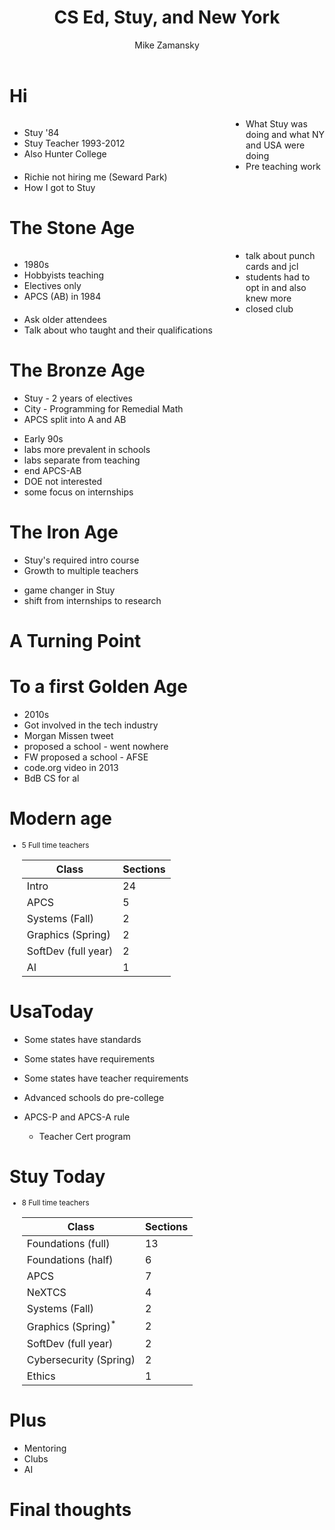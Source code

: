 #+REVEAL_ROOT: ../reveal-root
#+REVEAL_THEME: serif
#+OPTIONS: toc:nil num:nil date:nil email:t 
#+OPTIONS: reveal_title_slide:"<h3>%t</h3><br><h3>%a<br>zamansky@gmail.com</h3><h3>cestlaz.github.io</h3>"
#+TITLE:  CS Ed, Stuy, and New York
#+AUTHOR: Mike Zamansky
#+EMAIL: Email: zamansky@gmail.com<br>Twitter: @zamansky

#+BEGIN_EXPORT html
<style>

#left {
  left:-8.33%;
  text-align: left;
  float: left;
  width:75%;
  z-index:-10;
}

#right {
  left:31.25%;
  top: 75px;
  float: right;
  text-align: right;
  z-index:-10;
  width:25%;
}
</style>
#+END_EXPORT

* Hi
#+begin_export html
<div id="right">
<img height="200" src="punch-card.jpg">
</div>
#+end_export

#+begin_export html
<div id="left">
#+end_export
- Stuy '84
- Stuy Teacher 1993-2012
- Also Hunter College
#+begin_export html
</div>
#+end_export
#+BEGIN_NOTES
- What Stuy was doing and what NY and USA were doing
- Pre teaching work
- Richie not hiring me (Seward Park)
- How I got to Stuy
#+END_NOTES

* The Stone Age
#+begin_export html

<div id="left">
<ul>
<li> 1980s
<li> Hobbyists teaching
<li> Electives only
<li> APCS (AB) in 1984

</ul>
</div>



<div id="right">  
<img height="200" src="ibm-1130.jpg">

</div>

#+END_EXPORT
#+BEGIN_NOTES
- talk about punch cards and jcl
- students had to opt in and also knew more
- closed club
- Ask older attendees
- Talk about who taught and their qualifications
#+END_NOTES

* The Bronze Age
#+begin_export html
<img height="200" src="book-cover.jpg">
#+end_export
- Stuy - 2 years of electives
- City - Programming for  Remedial Math  
- APCS split into A and AB
#+BEGIN_NOTES
- Early 90s
- labs more prevalent in schools
- labs separate from teaching
- end  APCS-AB 
- DOE not interested
- some focus on internships
#+END_NOTES

* The Iron Age
- Stuy's required intro course
- Growth to multiple teachers  
#+BEGIN_NOTES
- game changer in Stuy
- shift from internships to research
#+END_NOTES
* A Turning Point
#+REVEAL_HTML: <div class="column" style="width: 75%">
[[file:avc1.png]]
#+REVEAL_HTML: </div>
* To a first Golden Age
#+REVEAL_HTML: <div class="column" style="width: 75%">
[[file:avc2.png]]
#+REVEAL_HTML: </div>
#+BEGIN_NOTES
- 2010s
- Got involved in the tech industry
- Morgan Missen tweet
- proposed a school - went nowhere
- FW proposed a school - AFSE
- code.org video in 2013
- BdB CS for al    
#+END_NOTES
* Modern age
#+begin_export html
<small>
#+end_export
- 5 Full time teachers
  | Class               | Sections |
  |---------------------+----------|
  | Intro               |       24 |
  | APCS                |        5 |
  | Systems (Fall)      |        2 |
  | Graphics (Spring)   |        2 |
  | SoftDev (full year) |        2 |
  | AI                  |        1 |
  
#+begin_export html
</small>
#+end_export




* UsaToday
- Some states have standards
- Some states have requirements
- Some states have teacher requirements
- Advanced schools do pre-college
- APCS-P and APCS-A rule
  #+BEGIN_NOTES
  - Teacher Cert program 
  #+END_NOTES
* Stuy Today
#+begin_export html
<small>
#+end_export
- 8 Full time teachers
  | Class                  | Sections |
  |------------------------+----------|
  | Foundations (full)     |       13 |
  | Foundations (half)     |        6 |
  | APCS                   |        7 |
  | NeXTCS                 |        4 |
  | Systems (Fall)         |        2 |
  | Graphics (Spring)^*     |        2 |
  | SoftDev (full year)    |        2 |
  | Cybersecurity (Spring) |        2 |
  | Ethics                 |        1 |
  
#+begin_export html
</small>
#+end_export
* Plus
- Mentoring
- Clubs
- AI
* Final thoughts 
